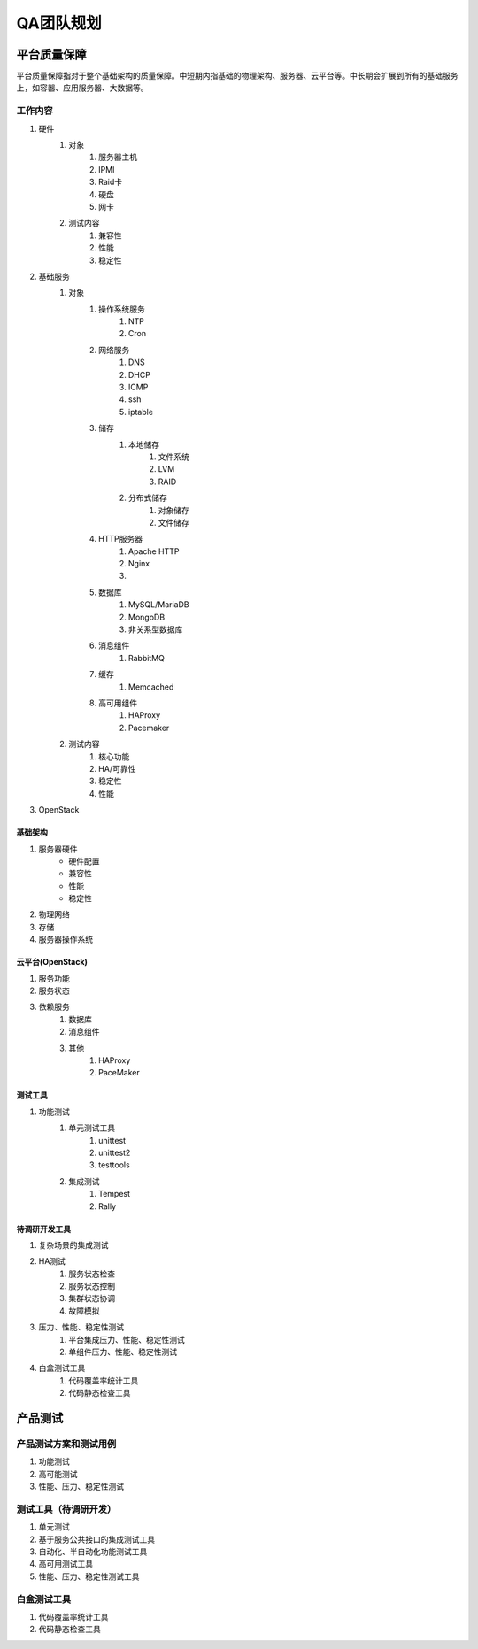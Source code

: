 ==========
QA团队规划
==========

平台质量保障
===========

平台质量保障指对于整个基础架构的质量保障。中短期内指基础的物理架构、服务器、云平台等。中长期会扩展到所有的基础服务上，如容器、应用服务器、大数据等。


工作内容
--------

#. 硬件
    #. 对象
        #. 服务器主机
        #. IPMI
        #. Raid卡
        #. 硬盘
        #. 网卡
    #. 测试内容
        #. 兼容性
        #. 性能
        #. 稳定性
#. 基础服务
    #. 对象
        #. 操作系统服务
            #. NTP
            #. Cron
        #. 网络服务
            #. DNS
            #. DHCP
            #. ICMP
            #. ssh
            #. iptable
        #. 储存
            #. 本地储存
                #. 文件系统
                #. LVM
                #. RAID
            #. 分布式储存
                #. 对象储存
                #. 文件储存
        #. HTTP服务器
            #. Apache HTTP
            #. Nginx
            #. .. todo:: NodeJS应用服务器及集群管理
        #. 数据库
            #. MySQL/MariaDB
            #. MongoDB
            #. 非关系型数据库
        #. 消息组件
            #. RabbitMQ
        #. 缓存
            #. Memcached
        #. 高可用组件
            #. HAProxy
            #. Pacemaker
    #. 测试内容
        #. 核心功能
        #. HA/可靠性
        #. 稳定性
        #. 性能
#. OpenStack


基础架构
````````
#. 服务器硬件
    - 硬件配置
    - 兼容性
    - 性能
    - 稳定性
#. 物理网络
#. 存储
#. 服务器操作系统

云平台(OpenStack)
``````````````````

#. 服务功能
#. 服务状态
#. 依赖服务
    #. 数据库
    #. 消息组件
    #. 其他
        #. HAProxy
        #. PaceMaker

测试工具
````````

#. 功能测试
    #. 单元测试工具
        #. unittest
        #. unittest2
        #. testtools
    #. 集成测试
        #. Tempest
        #. Rally

待调研开发工具
`````````````````

#. 复杂场景的集成测试
#. HA测试
    #. 服务状态检查
    #. 服务状态控制
    #. 集群状态协调
    #. 故障模拟
#. 压力、性能、稳定性测试
    #. 平台集成压力、性能、稳定性测试
    #. 单组件压力、性能、稳定性测试
#. 白盒测试工具
    #. 代码覆盖率统计工具
    #. 代码静态检查工具

产品测试
========

产品测试方案和测试用例
------------------------

#. 功能测试
#. 高可能测试
#. 性能、压力、稳定性测试

测试工具（待调研开发）
------------------------

#. 单元测试
#. 基于服务公共接口的集成测试工具
#. 自动化、半自动化功能测试工具
#. 高可用测试工具
#. 性能、压力、稳定性测试工具

白盒测试工具
----------------
#. 代码覆盖率统计工具
#. 代码静态检查工具

.. todo:: 目前工作的划分不是良构的，有重复和覆盖不全的部分，需要重新组织。
